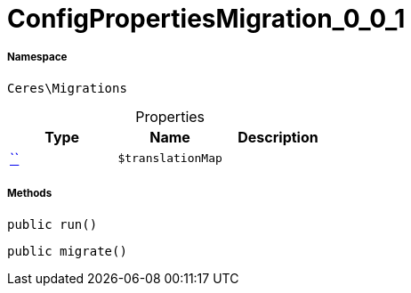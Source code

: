 :table-caption!:
:example-caption!:
:source-highlighter: prettify
:sectids!:
[[ceres__configpropertiesmigration_0_0_1]]
= ConfigPropertiesMigration_0_0_1





===== Namespace

`Ceres\Migrations`





.Properties
|===
|Type |Name |Description

|         xref:5.0.0@plugin-::.adoc#[``]
a|`$translationMap`
|
|===


===== Methods

[source%nowrap, php, subs=+macros]
[#run]
----

public run()

----







[source%nowrap, php, subs=+macros]
[#migrate]
----

public migrate()

----








